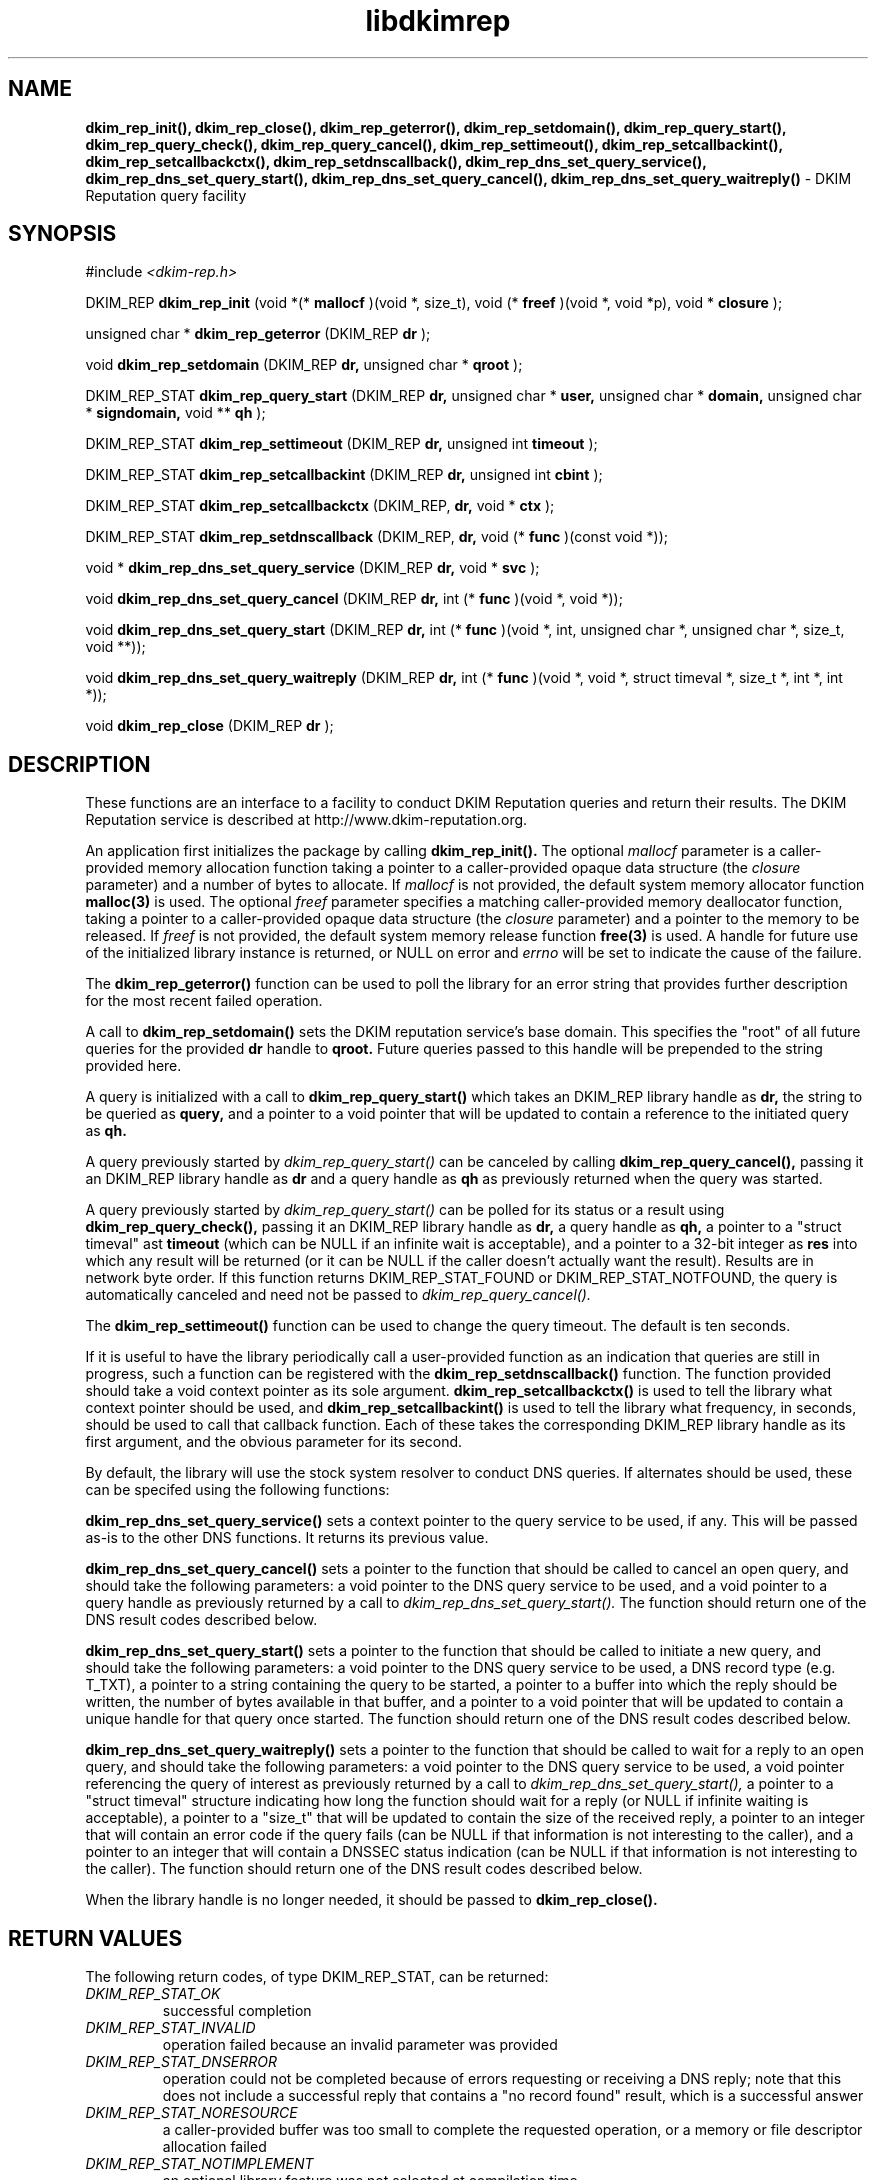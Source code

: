 .TH libdkimrep 3
.SH NAME
.B dkim_rep_init(), dkim_rep_close(), dkim_rep_geterror(), dkim_rep_setdomain(),
.B dkim_rep_query_start(), dkim_rep_query_check(), dkim_rep_query_cancel(),
.B dkim_rep_settimeout(), dkim_rep_setcallbackint(), dkim_rep_setcallbackctx(),
.B dkim_rep_setdnscallback(), dkim_rep_dns_set_query_service(),
.B dkim_rep_dns_set_query_start(), dkim_rep_dns_set_query_cancel(),
.B dkim_rep_dns_set_query_waitreply()
\- DKIM Reputation query facility
.SH SYNOPSIS
#include
.I <dkim-rep.h>

DKIM_REP
.B dkim_rep_init
(void *(*
.B mallocf
)(void *, size_t), void (*
.B freef
)(void *, void *p), void *
.B closure
);

unsigned char *
.B dkim_rep_geterror
(DKIM_REP
.B dr
);

void
.B dkim_rep_setdomain
(DKIM_REP
.B dr,
unsigned char *
.B qroot
);

DKIM_REP_STAT
.B dkim_rep_query_start
(DKIM_REP
.B dr,
unsigned char *
.B user,
unsigned char *
.B domain,
unsigned char *
.B signdomain,
void **
.B qh
);

DKIM_REP_STAT
.B dkim_rep_settimeout
(DKIM_REP
.B dr,
unsigned int
.B timeout
);

DKIM_REP_STAT
.B dkim_rep_setcallbackint
(DKIM_REP
.B dr,
unsigned int
.B cbint
);

DKIM_REP_STAT
.B dkim_rep_setcallbackctx
(DKIM_REP,
.B dr,
void *
.B ctx
);

DKIM_REP_STAT
.B dkim_rep_setdnscallback
(DKIM_REP,
.B dr,
void (*
.B func
)(const void *));

void *
.B dkim_rep_dns_set_query_service
(DKIM_REP
.B dr,
void *
.B svc
);

void
.B dkim_rep_dns_set_query_cancel
(DKIM_REP
.B dr,
int (*
.B func
)(void *, void *));

void
.B dkim_rep_dns_set_query_start
(DKIM_REP
.B dr,
int (*
.B func
)(void *, int, unsigned char *, unsigned char *, size_t, void **));

void
.B dkim_rep_dns_set_query_waitreply
(DKIM_REP
.B dr,
int (*
.B func
)(void *, void *, struct timeval *, size_t *, int *, int *));

void
.B dkim_rep_close
(DKIM_REP
.B dr
);

.SH DESCRIPTION
These functions are an interface to a facility to conduct DKIM Reputation
queries and return their results.  The DKIM Reputation service is described
at http://www.dkim-reputation.org.

An application first initializes the package by calling
.B dkim_rep_init().
The optional
.I mallocf
parameter is a caller-provided memory allocation function taking a pointer
to a caller-provided opaque data structure (the
.I closure
parameter) and a number of bytes to allocate.  If
.I mallocf
is not provided, the default system memory allocator function
.B malloc(3)
is used.  The optional
.I freef
parameter specifies a matching caller-provided memory deallocator function,
taking a pointer to a caller-provided opaque data structure (the
.I closure
parameter) and a pointer to the memory to be released.  If
.I freef
is not provided, the default system memory release function
.B free(3)
is used.  A handle for future use of the initialized library instance
is returned, or NULL on error and
.I errno
will be set to indicate the cause of the failure.

The
.B dkim_rep_geterror()
function can be used to poll the library for an error string that provides
further description for the most recent failed operation.

A call to
.B dkim_rep_setdomain()
sets the DKIM reputation service's base domain.  This specifies the "root"
of all future queries for the provided
.B dr
handle to
.B qroot.
Future queries passed to this handle will be prepended to the string
provided here.

A query is initialized with a call to
.B dkim_rep_query_start()
which takes an DKIM_REP library handle as
.B dr,
the string to be queried as
.B query,
and a pointer to a void pointer that will be updated to contain a reference
to the initiated query as
.B qh.

A query previously started by
.I dkim_rep_query_start()
can be canceled by calling
.B dkim_rep_query_cancel(),
passing it an DKIM_REP library handle as
.B dr
and a query handle as 
.B qh
as previously returned when the query was started.

A query previously started by
.I dkim_rep_query_start()
can be polled for its status or a result using
.B dkim_rep_query_check(),
passing it an DKIM_REP library handle as
.B dr,
a query handle as 
.B qh,
a pointer to a "struct timeval" ast
.B timeout
(which can be NULL if an infinite wait is acceptable), and a pointer to
a 32-bit integer as
.B res
into which any result will be returned (or it can be NULL if the caller
doesn't actually want the result).  Results are in network byte order.
If this function returns DKIM_REP_STAT_FOUND or DKIM_REP_STAT_NOTFOUND, the
query is automatically canceled and need not be passed to
.I dkim_rep_query_cancel().

The
.B dkim_rep_settimeout()
function can be used to change the query timeout.  The default is ten seconds.

If it is useful to have the library periodically call a user-provided function
as an indication that queries are still in progress, such a function can be
registered with the
.B dkim_rep_setdnscallback()
function.  The function provided should take a void context pointer as
its sole argument.
.B dkim_rep_setcallbackctx()
is used to tell the library what context pointer should be used, and
.B dkim_rep_setcallbackint()
is used to tell the library what frequency, in seconds, should be used to
call that callback function.  Each of these takes the corresponding DKIM_REP
library handle as its first argument, and the obvious parameter for its second.

By default, the library will use the stock system resolver to conduct DNS
queries.  If alternates should be used, these can be specifed using the
following functions:

.B dkim_rep_dns_set_query_service()
sets a context pointer to the query service to be used, if any.  This will
be passed as-is to the other DNS functions.  It returns its previous value.

.B dkim_rep_dns_set_query_cancel()
sets a pointer to the function that should be called to cancel an open query,
and should take the following parameters: a void pointer to the DNS query
service to be used, and a void pointer to a query handle as previously returned
by a call to
.I dkim_rep_dns_set_query_start().
The function should return one of the DNS result codes described below.

.B dkim_rep_dns_set_query_start()
sets a pointer to the function that should be called to initiate a new query,
and should take the following parameters: a void pointer to the DNS query
service to be used, a DNS record type (e.g. T_TXT), a pointer to a string
containing the query to be started, a pointer to a buffer into which the
reply should be written, the number of bytes available in that buffer,
and a pointer to a void pointer that will be updated to contain a unique
handle for that query once started.  The function should return one of the
DNS result codes described below.

.B dkim_rep_dns_set_query_waitreply()
sets a pointer to the function that should be called to wait for a reply
to an open query, and should take the following parameters: a void pointer
to the DNS query service to be used, a void pointer referencing the query of
interest as previously returned by a call to
.I dkim_rep_dns_set_query_start(),
a pointer to a "struct timeval" structure indicating how long the function
should wait for a reply (or NULL if infinite waiting is acceptable),
a pointer to a "size_t" that will be updated to contain the size of the
received reply, a pointer to an integer that will contain an error code
if the query fails (can be NULL if that information is not interesting to
the caller), and a pointer to an integer that will contain a DNSSEC
status indication (can be NULL if that information is not interesting to
the caller).  The function should return one of the DNS result codes
described below.

When the library handle is no longer needed, it should be passed to
.B dkim_rep_close().

.SH RETURN VALUES
The following return codes, of type DKIM_REP_STAT, can be returned:
.TP
.I DKIM_REP_STAT_OK
successful completion
.TP
.I DKIM_REP_STAT_INVALID
operation failed because an invalid parameter was provided
.TP
.I DKIM_REP_STAT_DNSERROR
operation could not be completed because of errors requesting or receiving
a DNS reply; note that this does not include a successful reply that contains
a "no record found" result, which is a successful answer
.TP
.I DKIM_REP_STAT_NORESOURCE
a caller-provided buffer was too small to complete the requested operation,
or a memory or file descriptor allocation failed
.TP
.I DKIM_REP_STAT_NOTIMPLEMENT
an optional library feature was not selected at compilation time
.TP
.I DKIM_REP_STAT_FOUND
the requested record was found in the DKIM_REP
.TP
.I DKIM_REP_STAT_NOTFOUND
the requested record was not found in the DKIM_REP (but the query did complete)
.TP
.I DKIM_REP_STAT_NOREPLY
a call to
.I dkim_rep_query_check()
timed out before a result could be returned
.TP
.I DKIM_REP_STAT_EXPIRED
the underlying resolver reported that the query expired; this is included to
support resolvers that have an overall query timeout as well as a single
wait timeout
.SH DNS RETURN CODES
Any registered DNS functions should return one of the following result codes:
.TP
.I DKIM_REP_DNS_ERROR
An error occurred.  The cause of the error can be retrieved using
.I dkim_rep_geterror().
.TP
.I DKIM_REP_DNS_SUCCESS
The operation was successful.
.TP
.I DKIM_REP_DNS_REPLY
A reply is available (returned by the "waitreply" function).
.TP
.I DKIM_REP_DNS_NOREPLY
No reply was received by the time the query timeout was reached (returned
by the "waitreply" function).
.TP
.I DKIM_REP_DNS_EXPIRED
The query expired completely (returned by the "waitreply" function).  Some
resolvers set an overall timeout for the query at start time in addition to
one for each single wait request; this code indicates the former timeout
expired.
.SH COPYRIGHT
Copyright (c) 2011, 2012, The Trusted Domain Project.  All rights reserved.
.SH SEE ALSO
.I intro(2)
